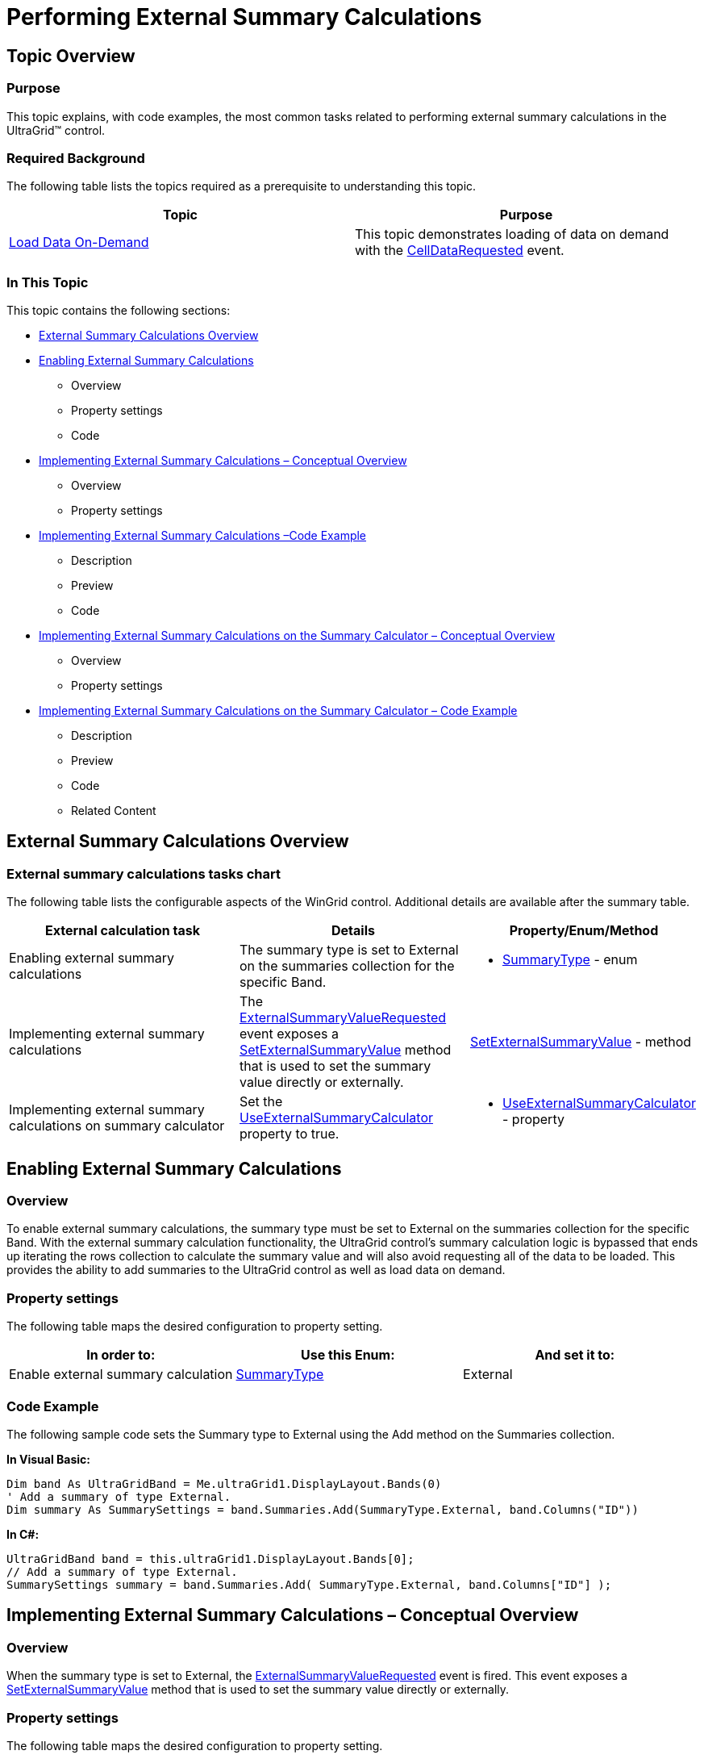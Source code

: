 ﻿////

|metadata|
{
    "name": "wingrid-performing-external-summary-calculations",
    "controlName": ["WinGrid"],
    "tags": ["Grids","How Do I","Summaries"],
    "guid": "2652de63-ceaf-4a32-ac0d-ed11bbe90d9c",  
    "buildFlags": [],
    "createdOn": "2012-03-12T18:38:16.1575048Z"
}
|metadata|
////

= Performing External Summary Calculations

== Topic Overview

=== Purpose

This topic explains, with code examples, the most common tasks related to performing external summary calculations in the UltraGrid™ control.

=== Required Background

The following table lists the topics required as a prerequisite to understanding this topic.

[options="header", cols="a,a"]
|====
|Topic|Purpose

| link:windatasource-load-data-on-demand.html[Load Data On-Demand]
|This topic demonstrates loading of data on demand with the link:{ApiPlatform}win.ultrawindatasource{ApiVersion}~infragistics.win.ultrawindatasource.ultradatasource~celldatarequested_ev.html[CellDataRequested] event.

|====

=== In This Topic

This topic contains the following sections:

* <<External_1,External Summary Calculations Overview>>
* <<External_2,Enabling External Summary Calculations>>
** Overview
** Property settings
** Code

* <<_Ref317876774,Implementing External Summary Calculations – Conceptual Overview>>
** Overview
** Property settings

* <<_Ref31787690,Implementing External Summary Calculations –Code Example>>
** Description
** Preview
** Code

* <<_Ref317876962,Implementing External Summary Calculations on the Summary Calculator – Conceptual Overview>>
** Overview
** Property settings

* <<_Ref317877004,Implementing External Summary Calculations on the Summary Calculator – Code Example>>
** Description
** Preview
** Code
** Related Content

[[External_1]]
== External Summary Calculations Overview

=== External summary calculations tasks chart

The following table lists the configurable aspects of the WinGrid control. Additional details are available after the summary table.

[options="header", cols="a,a,a"]
|====
|External calculation task|Details|Property/Enum/Method

|Enabling external summary calculations
|The summary type is set to External on the summaries collection for the specific Band.
|
* link:{ApiPlatform}win.ultrawingrid{ApiVersion}~infragistics.win.ultrawingrid.summarytype.html[SummaryType] - enum 

|Implementing external summary calculations
|The link:{ApiPlatform}win.ultrawingrid{ApiVersion}~infragistics.win.ultrawingrid.ultragrid~externalsummaryvaluerequested_ev.html[ExternalSummaryValueRequested] event exposes a link:{ApiPlatform}win.ultrawingrid{ApiVersion}~infragistics.win.ultrawingrid.summaryvalue~setexternalsummaryvalue.html[SetExternalSummaryValue] method that is used to set the summary value directly or externally.
| link:{ApiPlatform}win.ultrawingrid{ApiVersion}~infragistics.win.ultrawingrid.summaryvalue~setexternalsummaryvalue.html[SetExternalSummaryValue] - method

|Implementing external summary calculations on summary calculator
|Set the link:{ApiPlatform}win.ultrawingrid{ApiVersion}~infragistics.win.ultrawingrid.ultragridoverride~useexternalsummarycalculator.html[UseExternalSummaryCalculator] property to true.
|
* link:{ApiPlatform}win.ultrawingrid{ApiVersion}~infragistics.win.ultrawingrid.ultragridoverride~useexternalsummarycalculator.html[UseExternalSummaryCalculator] - property 

|====

[[External_2]]
== Enabling External Summary Calculations

=== Overview

To enable external summary calculations, the summary type must be set to External on the summaries collection for the specific Band. With the external summary calculation functionality, the UltraGrid control’s summary calculation logic is bypassed that ends up iterating the rows collection to calculate the summary value and will also avoid requesting all of the data to be loaded. This provides the ability to add summaries to the UltraGrid control as well as load data on demand.

=== Property settings

The following table maps the desired configuration to property setting.

[options="header", cols="a,a,a"]
|====
|In order to:|Use this Enum:|And set it to:

|Enable external summary calculation
| link:{ApiPlatform}win.ultrawingrid{ApiVersion}~infragistics.win.ultrawingrid.summarytype.html[SummaryType]
|External

|====

=== Code Example

The following sample code sets the Summary type to External using the Add method on the Summaries collection.

*In Visual Basic:*

[source,vb]
----
Dim band As UltraGridBand = Me.ultraGrid1.DisplayLayout.Bands(0)
' Add a summary of type External.
Dim summary As SummarySettings = band.Summaries.Add(SummaryType.External, band.Columns("ID"))
----

*In C#:*

[source,csharp]
----
UltraGridBand band = this.ultraGrid1.DisplayLayout.Bands[0];
// Add a summary of type External.
SummarySettings summary = band.Summaries.Add( SummaryType.External, band.Columns["ID"] );
----

[[_Code_Example:_ExternalSummaryValueR]]
[[_Implementing_External_Summary]]
[[_Ref317876774]]
== Implementing External Summary Calculations – Conceptual Overview

[[_Overview_1]]

=== Overview

When the summary type is set to External, the link:{ApiPlatform}win.ultrawingrid{ApiVersion}~infragistics.win.ultrawingrid.ultragrid~externalsummaryvaluerequested_ev.html[ExternalSummaryValueRequested] event is fired. This event exposes a link:{ApiPlatform}win.ultrawingrid{ApiVersion}~infragistics.win.ultrawingrid.summaryvalue~setexternalsummaryvalue.html[SetExternalSummaryValue] method that is used to set the summary value directly or externally.

[[_Property_settings_1]]

=== Property settings

The following table maps the desired configuration to property setting.

[options="header", cols="a,a,a"]
|====
|In order to:|Use this property:|And set it to:

|Assign an external summary value
| link:{ApiPlatform}win.ultrawingrid{ApiVersion}~infragistics.win.ultrawingrid.summaryvalue~setexternalsummaryvalue.html[SetExternalSummaryValue]
|The desired value

|====

[[_Example_1]]
[[_Ref31787690]]
== Implementing External Summary Calculations – Code Example

=== Description

The code example that follows demonstrates the UltraGrid control displaying the external summary value as a result of the following setting:

[options="header", cols="a,a"]
|====
|Property|Value

| link:{ApiPlatform}win.ultrawingrid{ApiVersion}~infragistics.win.ultrawingrid.summaryvalue~setexternalsummaryvalue.html[SetExternalSummaryValue]
|90

|====

[[_Preview]]

=== Preview

Following is preview of the external summary value being displayed as a result of implementing the sample code.

image::images/Performing_External_Summary_Calculations__1_1.png[]

[[_Code_1]]

=== Code

The following sample code sets the Summary externally or directly within the ExternalSummaryCalculated event.

*In Visual Basic:*

[source,vb]
----
Private Sub ultraGrid1_ExternalSummaryValueRequested(sender As Object, e As ExternalSummaryValueEventArgs)
e.SummaryValue.SetExternalSummaryValue("90")
End Sub
----

*In C#:*

[source,csharp]
----
private void ultraGrid1_ExternalSummaryValueRequested(object sender, ExternalSummaryValueEventArgs e)
{
         e.SummaryValue.SetExternalSummaryValue("90");
}
----

[[_Implementing_External_Summary_1]]
[[_Ref317876962]]
== Implementing External Summary Calculations on the Summary Calculator – Conceptual Overview

[[_Overview_2]]

=== Overview

Summaries (Average, Count, Maximum, Minimum and Sum) on the Summary Calculator can also be calculated externally. This is achieved by setting the link:{ApiPlatform}win.ultrawingrid{ApiVersion}~infragistics.win.ultrawingrid.ultragridoverride~useexternalsummarycalculator.html[UseExternalSummaryCalculator] property to true. This property is available on `UltraGrid.Override` as well as on a particular `Band.Override`. When this property is set to True, UltraGrid will cease summary calculations and fire the ExternalSummaryValueRequested event, requesting the value to place in the summary.

[[_Property_settings_2]]

=== Property settings

The following table maps the desired configuration to property setting.

[options="header", cols="a,a,a"]
|====
|In order to:|Use this property:|And set it to:

|Enable external summary calculation on summary calculator
| link:{ApiPlatform}win.ultrawingrid{ApiVersion}~infragistics.win.ultrawingrid.ultragridoverride~useexternalsummarycalculator.html[UseExternalSummaryCalculator]
|DefaultableBoolean.True

|Assign an external summary value to the _Count_ summary type
| link:{ApiPlatform}win.ultrawingrid{ApiVersion}~infragistics.win.ultrawingrid.summaryvalue~setexternalsummaryvalue.html[SetExternalSummaryValue]
|The desired value

|Assign an external summary value to the _Maximum_ summary type
| link:{ApiPlatform}win.ultrawingrid{ApiVersion}~infragistics.win.ultrawingrid.summaryvalue~setexternalsummaryvalue.html[SetExternalSummaryValue]
|The desired value

|====

[[_Ref317877004]]
== Implementing External Summary Calculations on the Summary Calculator – Code Example

[[_Example]]

=== Description

The ode example that follows demonstrates the UltraGrid control displaying external summary value on the Summary Calculator as a result of the following setting:

[options="header", cols="a,a"]
|====
|Property|Value

|SetExternalSummaryValue
|5

|SetExternalSummaryValue
|100

|====

[[_Preview_1]]

=== Preview

The following snapshot demonstrates the effect of the settings listed in the Example text block: the UltraGrid displaying external Summary value on the Summary Calculator for a child band.

image::images/Performing_External_Summary_Calculations__1_2.png[]

[[_Code_2]]

=== Code

The following sample code sets the Summary Calculator to External. The link:{ApiPlatform}win.ultrawingrid{ApiVersion}~infragistics.win.ultrawingrid.ultragridoverride~useexternalsummarycalculator.html[UseExternalSummaryCalculator] property is set to `True`. UltraGrid displays external summary value on Summary Calculator for child band. The summary value is set within the link:{ApiPlatform}win.ultrawingrid{ApiVersion}~infragistics.win.ultrawingrid.ultragrid~externalsummaryvaluerequested_ev.html[ExternalSummaryValueRequested] event.

*In Visual Basic:*

[source,vb]
----
' Allow summary calculator to calculate summaries externally for the entire Grid 
' this.ultraGrid1.DisplayLayout.Override.UseExternalSummaryCalculator = DefaultableBoolean.True;
' Allows Summary Calculator to calculate summaries externally for a specific band(Bands[1]).
' UltraGrid summary calcuation is stopped and                                    'ultraGrid1_ExternalSummaryValueRequested event is  fired.
Me.ultraGrid1.DisplayLayout.Bands(1).Override.UseExternalSummaryCalculator = Infragistics.Win.DefaultableBoolean.True
Private Sub ultraGrid1_ExternalSummaryValueRequested(sender As Object, e As ExternalSummaryValueEventArgs)
      Select Case e.SummaryValue.SummarySettings.SummaryType.ToString()
            Case "Count"
                  e.SummaryValue.SetExternalSummaryValue(5)
                  Exit Select
            Case "Maximum"
                  e.SummaryValue.SetExternalSummaryValue(100)
                  Exit Select
      End Select
End Sub
----

*In C#:*

[source,csharp]
----
// Allow summary calculator to calculate summaries externally for the entire // Grid 
// this.ultraGrid1.DisplayLayout.Override.UseExternalSummaryCalculator = 
// DefaultableBoolean.True;
// Allows Summary Calculator to calculate summaries externally for a specific 
// band(Bands[1]).
// UltraGrid summary calcuation is stopped and 
// ultraGrid1_ExternalSummaryValueRequested event is fired.
this.ultraGrid1.DisplayLayout.Bands[1].Override.UseExternalSummaryCalculator =
Infragistics.Win.DefaultableBoolean.True;
private void ultraGrid1_ExternalSummaryValueRequested(object sender, ExternalSummaryValueEventArgs e)
{
        switch (e.SummaryValue.SummarySettings.SummaryType.ToString())
        {
            case "Count":
            e.SummaryValue.SetExternalSummaryValue(5);
            break;
            case "Maximum":
            e.SummaryValue.SetExternalSummaryValue(100);
            break;
        }
}
----

[[_Related_Content]]
== Related Content

=== Topics

The following topics provide additional information related to this topic.

[options="header", cols="a,a"]
|====
|Topic|Purpose

| link:wingrid-positioning-column-summaries.html[Positioning Column Summaries]
|This topic illustrates how to display the column summaries in a position other than the bottom of the column

| link:wingrid-displaying-non-scrolling-summaries.html[Display Non-Scrolling Summaries]
|This topic shows how to fix the summaries so they don't scroll.

|====